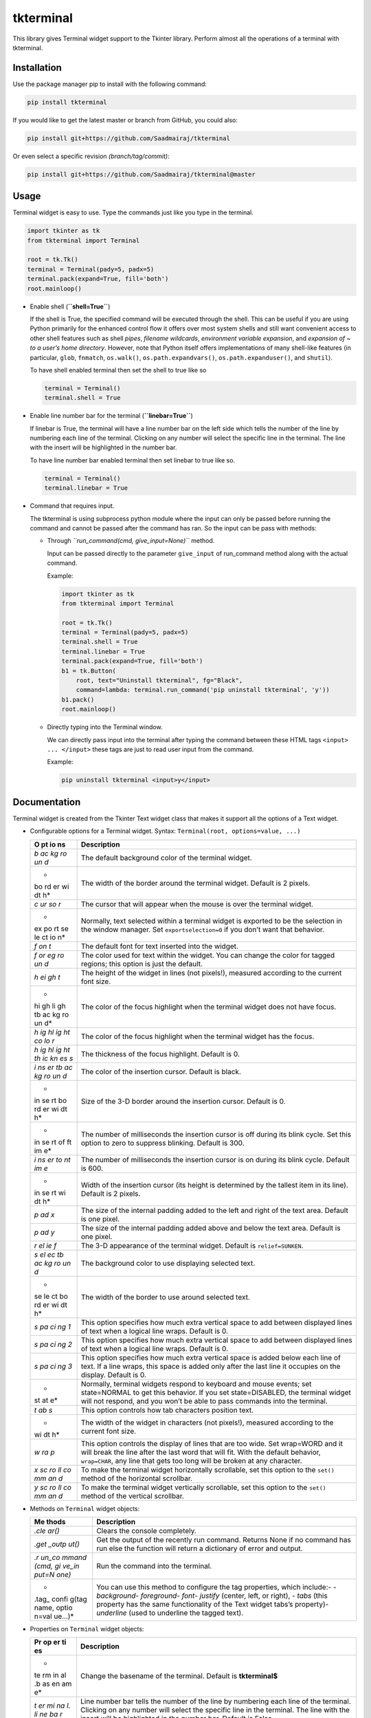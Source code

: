 tkterminal
==========

This library gives Terminal widget support to the Tkinter library.
Perform almost all the operations of a terminal with tkterminal.

.. raw:: html

   <p align="center">

.. raw:: html

   </p>

Installation
------------

Use the package manager pip to install with the following command:

.. code:: bash

   pip install tkterminal

If you would like to get the latest master or branch from GitHub, you
could also:

.. code:: bash

   pip install git+https://github.com/Saadmairaj/tkterminal

Or even select a specific revision *(branch/tag/commit)*:

.. code:: bash

   pip install git+https://github.com/Saadmairaj/tkterminal@master

Usage
-----

Terminal widget is easy to use. Type the commands just like you type in
the terminal.

.. code:: python

   import tkinter as tk
   from tkterminal import Terminal

   root = tk.Tk()
   terminal = Terminal(pady=5, padx=5)
   terminal.pack(expand=True, fill='both')
   root.mainloop()

.. raw:: html

   <p align="center">

.. raw:: html

   </p>

-  Enable shell (**``shell=True``**)

   If the shell is True, the specified command will be executed through
   the shell. This can be useful if you are using Python primarily for
   the enhanced control flow it offers over most system shells and still
   want convenient access to other shell features such as shell *pipes*,
   *filename wildcards*, *environment variable expansion*, and
   *expansion of ~ to a user’s home directory*. However, note that
   Python itself offers implementations of many shell-like features (in
   particular, ``glob``, ``fnmatch``, ``os.walk()``,
   ``os.path.expandvars()``, ``os.path.expanduser()``, and ``shutil``).

   To have shell enabled terminal then set the shell to true like so

   .. code:: python

      terminal = Terminal()
      terminal.shell = True

-  Enable line number bar for the terminal (**``linebar=True``**)

   If linebar is True, the terminal will have a line number bar on the
   left side which tells the number of the line by numbering each line
   of the terminal. Clicking on any number will select the specific line
   in the terminal. The line with the insert will be highlighted in the
   number bar.

   To have line number bar enabled terminal then set linebar to true
   like so.

   .. code:: python

      terminal = Terminal()
      terminal.linebar = True

   .. raw:: html

      <p align="center">

   .. raw:: html

      </p>

-  Command that requires input.

   The tkterminal is using subprocess python module where the input can
   only be passed before running the command and cannot be passed after
   the command has ran. So the input can be pass with methods:

   -  Through *``run_command(cmd, give_input=None)``* method.

      Input can be passed directly to the parameter ``give_input`` of
      run_command method along with the actual command.

      Example:

      .. code:: python

         import tkinter as tk
         from tkterminal import Terminal

         root = tk.Tk()
         terminal = Terminal(pady=5, padx=5)
         terminal.shell = True
         terminal.linebar = True
         terminal.pack(expand=True, fill='both')
         b1 = tk.Button(
             root, text="Uninstall tkterminal", fg="Black",
             command=lambda: terminal.run_command('pip uninstall tkterminal', 'y'))
         b1.pack()
         root.mainloop()

   -  Directly typing into the Terminal window.

      We can directly pass input into the terminal after typing the
      command between these HTML tags ``<input> ... </input>`` these
      tags are just to read user input from the command.

      Example:

      .. code:: bash

         pip uninstall tkterminal <input>y</input>

Documentation
-------------

Terminal widget is created from the Tkinter Text widget class that makes
it support all the options of a Text widget.

-  Configurable options for a Terminal widget. Syntax:
   ``Terminal(root, options=value, ...)``

   +----+-----------------------------------------------------------------+
   | O  | Description                                                     |
   | pt |                                                                 |
   | io |                                                                 |
   | ns |                                                                 |
   +====+=================================================================+
   | *b | The default background color of the terminal widget.            |
   | ac |                                                                 |
   | kg |                                                                 |
   | ro |                                                                 |
   | un |                                                                 |
   | d* |                                                                 |
   +----+-----------------------------------------------------------------+
   | *  | The width of the border around the terminal widget. Default is  |
   | bo | 2 pixels.                                                       |
   | rd |                                                                 |
   | er |                                                                 |
   | wi |                                                                 |
   | dt |                                                                 |
   | h* |                                                                 |
   +----+-----------------------------------------------------------------+
   | *c | The cursor that will appear when the mouse is over the terminal |
   | ur | widget.                                                         |
   | so |                                                                 |
   | r* |                                                                 |
   +----+-----------------------------------------------------------------+
   | *  | Normally, text selected within a terminal widget is exported to |
   | ex | be the selection in the window manager. Set                     |
   | po | ``exportselection=0`` if you don’t want that behavior.          |
   | rt |                                                                 |
   | se |                                                                 |
   | le |                                                                 |
   | ct |                                                                 |
   | io |                                                                 |
   | n* |                                                                 |
   +----+-----------------------------------------------------------------+
   | *f | The default font for text inserted into the widget.             |
   | on |                                                                 |
   | t* |                                                                 |
   +----+-----------------------------------------------------------------+
   | *f | The color used for text within the widget. You can change the   |
   | or | color for tagged regions; this option is just the default.      |
   | eg |                                                                 |
   | ro |                                                                 |
   | un |                                                                 |
   | d* |                                                                 |
   +----+-----------------------------------------------------------------+
   | *h | The height of the widget in lines (not pixels!), measured       |
   | ei | according to the current font size.                             |
   | gh |                                                                 |
   | t* |                                                                 |
   +----+-----------------------------------------------------------------+
   | *  | The color of the focus highlight when the terminal widget does  |
   | hi | not have focus.                                                 |
   | gh |                                                                 |
   | li |                                                                 |
   | gh |                                                                 |
   | tb |                                                                 |
   | ac |                                                                 |
   | kg |                                                                 |
   | ro |                                                                 |
   | un |                                                                 |
   | d* |                                                                 |
   +----+-----------------------------------------------------------------+
   | *h | The color of the focus highlight when the terminal widget has   |
   | ig | the focus.                                                      |
   | hl |                                                                 |
   | ig |                                                                 |
   | ht |                                                                 |
   | co |                                                                 |
   | lo |                                                                 |
   | r* |                                                                 |
   +----+-----------------------------------------------------------------+
   | *h | The thickness of the focus highlight. Default is 0.             |
   | ig |                                                                 |
   | hl |                                                                 |
   | ig |                                                                 |
   | ht |                                                                 |
   | th |                                                                 |
   | ic |                                                                 |
   | kn |                                                                 |
   | es |                                                                 |
   | s* |                                                                 |
   +----+-----------------------------------------------------------------+
   | *i | The color of the insertion cursor. Default is black.            |
   | ns |                                                                 |
   | er |                                                                 |
   | tb |                                                                 |
   | ac |                                                                 |
   | kg |                                                                 |
   | ro |                                                                 |
   | un |                                                                 |
   | d* |                                                                 |
   +----+-----------------------------------------------------------------+
   | *  | Size of the 3-D border around the insertion cursor. Default is  |
   | in | 0.                                                              |
   | se |                                                                 |
   | rt |                                                                 |
   | bo |                                                                 |
   | rd |                                                                 |
   | er |                                                                 |
   | wi |                                                                 |
   | dt |                                                                 |
   | h* |                                                                 |
   +----+-----------------------------------------------------------------+
   | *  | The number of milliseconds the insertion cursor is off during   |
   | in | its blink cycle. Set this option to zero to suppress blinking.  |
   | se | Default is 300.                                                 |
   | rt |                                                                 |
   | of |                                                                 |
   | ft |                                                                 |
   | im |                                                                 |
   | e* |                                                                 |
   +----+-----------------------------------------------------------------+
   | *i | The number of milliseconds the insertion cursor is on during    |
   | ns | its blink cycle. Default is 600.                                |
   | er |                                                                 |
   | to |                                                                 |
   | nt |                                                                 |
   | im |                                                                 |
   | e* |                                                                 |
   +----+-----------------------------------------------------------------+
   | *  | Width of the insertion cursor (its height is determined by the  |
   | in | tallest item in its line). Default is 2 pixels.                 |
   | se |                                                                 |
   | rt |                                                                 |
   | wi |                                                                 |
   | dt |                                                                 |
   | h* |                                                                 |
   +----+-----------------------------------------------------------------+
   | *p | The size of the internal padding added to the left and right of |
   | ad | the text area. Default is one pixel.                            |
   | x* |                                                                 |
   +----+-----------------------------------------------------------------+
   | *p | The size of the internal padding added above and below the text |
   | ad | area. Default is one pixel.                                     |
   | y* |                                                                 |
   +----+-----------------------------------------------------------------+
   | *r | The 3-D appearance of the terminal widget. Default is           |
   | el | ``relief=SUNKEN``.                                              |
   | ie |                                                                 |
   | f* |                                                                 |
   +----+-----------------------------------------------------------------+
   | *s | The background color to use displaying selected text.           |
   | el |                                                                 |
   | ec |                                                                 |
   | tb |                                                                 |
   | ac |                                                                 |
   | kg |                                                                 |
   | ro |                                                                 |
   | un |                                                                 |
   | d* |                                                                 |
   +----+-----------------------------------------------------------------+
   | *  | The width of the border to use around selected text.            |
   | se |                                                                 |
   | le |                                                                 |
   | ct |                                                                 |
   | bo |                                                                 |
   | rd |                                                                 |
   | er |                                                                 |
   | wi |                                                                 |
   | dt |                                                                 |
   | h* |                                                                 |
   +----+-----------------------------------------------------------------+
   | *s | This option specifies how much extra vertical space to add      |
   | pa | between displayed lines of text when a logical line wraps.      |
   | ci | Default is 0.                                                   |
   | ng |                                                                 |
   | 1* |                                                                 |
   +----+-----------------------------------------------------------------+
   | *s | This option specifies how much extra vertical space to add      |
   | pa | between displayed lines of text when a logical line wraps.      |
   | ci | Default is 0.                                                   |
   | ng |                                                                 |
   | 2* |                                                                 |
   +----+-----------------------------------------------------------------+
   | *s | This option specifies how much extra vertical space is added    |
   | pa | below each line of text. If a line wraps, this space is added   |
   | ci | only after the last line it occupies on the display. Default is |
   | ng | 0.                                                              |
   | 3* |                                                                 |
   +----+-----------------------------------------------------------------+
   | *  | Normally, terminal widgets respond to keyboard and mouse        |
   | st | events; set state=NORMAL to get this behavior. If you set       |
   | at | state=DISABLED, the terminal widget will not respond, and you   |
   | e* | won’t be able to pass commands into the terminal.               |
   +----+-----------------------------------------------------------------+
   | *t | This option controls how tab characters position text.          |
   | ab |                                                                 |
   | s* |                                                                 |
   +----+-----------------------------------------------------------------+
   | *  | The width of the widget in characters (not pixels!), measured   |
   | wi | according to the current font size.                             |
   | dt |                                                                 |
   | h* |                                                                 |
   +----+-----------------------------------------------------------------+
   | *w | This option controls the display of lines that are too wide.    |
   | ra | Set wrap=WORD and it will break the line after the last word    |
   | p* | that will fit. With the default behavior, ``wrap=CHAR``, any    |
   |    | line that gets too long will be broken at any character.        |
   +----+-----------------------------------------------------------------+
   | *x | To make the terminal widget horizontally scrollable, set this   |
   | sc | option to the ``set()`` method of the horizontal scrollbar.     |
   | ro |                                                                 |
   | ll |                                                                 |
   | co |                                                                 |
   | mm |                                                                 |
   | an |                                                                 |
   | d* |                                                                 |
   +----+-----------------------------------------------------------------+
   | *y | To make the terminal widget vertically scrollable, set this     |
   | sc | option to the ``set()`` method of the vertical scrollbar.       |
   | ro |                                                                 |
   | ll |                                                                 |
   | co |                                                                 |
   | mm |                                                                 |
   | an |                                                                 |
   | d* |                                                                 |
   +----+-----------------------------------------------------------------+

-  Methods on ``Terminal`` widget objects:

   +-------+--------------------------------------------------------------+
   | Me    | Description                                                  |
   | thods |                                                              |
   +=======+==============================================================+
   | *.cle | Clears the console completely.                               |
   | ar()* |                                                              |
   +-------+--------------------------------------------------------------+
   | *.get | Get the output of the recently run command. Returns None if  |
   | _outp | no command has run else the function will return a           |
   | ut()* | dictionary of error and output.                              |
   +-------+--------------------------------------------------------------+
   | *.r   | Run the command into the terminal.                           |
   | un_co |                                                              |
   | mmand |                                                              |
   | (cmd, |                                                              |
   | gi    |                                                              |
   | ve_in |                                                              |
   | put=N |                                                              |
   | one)* |                                                              |
   +-------+--------------------------------------------------------------+
   | *     | You can use this method to configure the tag properties,     |
   | .tag_ | which include:- - *background*\ - *foreground*\ - *font*\ -  |
   | confi | *justify* (center, left, or right), - *tabs* (this property  |
   | g(tag | has the same functionality of the Text widget tabs’s         |
   | name, | property)- *underline* (used to underline the tagged text).  |
   | optio |                                                              |
   | n=val |                                                              |
   | ue…)* |                                                              |
   +-------+--------------------------------------------------------------+

-  Properties on ``Terminal`` widget objects:

   +----+-----------------------------------------------------------------+
   | Pr | Description                                                     |
   | op |                                                                 |
   | er |                                                                 |
   | ti |                                                                 |
   | es |                                                                 |
   +====+=================================================================+
   | *  | Change the basename of the terminal. Default is **tkterminal$** |
   | te |                                                                 |
   | rm |                                                                 |
   | in |                                                                 |
   | al |                                                                 |
   | .b |                                                                 |
   | as |                                                                 |
   | en |                                                                 |
   | am |                                                                 |
   | e* |                                                                 |
   +----+-----------------------------------------------------------------+
   | *t | Line number bar tells the number of the line by numbering each  |
   | er | line of the terminal. Clicking on any number will select the    |
   | mi | specific line in the terminal. The line with the insert will be |
   | na | highlighted in the number bar. Default is False.                |
   | l. |                                                                 |
   | li |                                                                 |
   | ne |                                                                 |
   | ba |                                                                 |
   | r* |                                                                 |
   +----+-----------------------------------------------------------------+

-  Configure output, error, basename and linebar:

   -  All output text have tag name *output* which can be configured
      with ``terminal.tag_config("output", option=value...)`` method.
   -  All error text also have a tag name *error* which can be
      configured with ``terminal.tag_config("error", option=value...)``
      method.
   -  The basename also have a tag name *basename* configured with
      ``terminal.tag_config("basename", option=value...)`` method.
   -  The linebar is an object of Tkinter Canvas widget which can be
      configured with ``terminal.linebar.configure(option=value ...)``.
      And each number line is a canvas item whose tag name is the number
      itself that can be configured with
      ``terminal.linebar.itemconfigure('item', options...)``.
